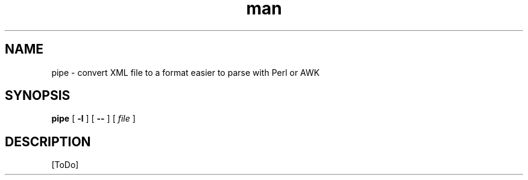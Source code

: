 .de d \" begin display
.sp
.in +4
.nf
..
.de e \" end display
.in -4
.fi
.sp
..
.TH man 1 "31 Mar 2000"
.SH NAME
pipe \- convert XML file to a format easier to parse with Perl or AWK
.SH SYNOPSIS
.B pipe
.RB "[\| " \-l " \|]"
.RB "[\| " \-\- " \|]"
.RI "[\| " file " \|]"
.SH DESCRIPTION
[ToDo]
